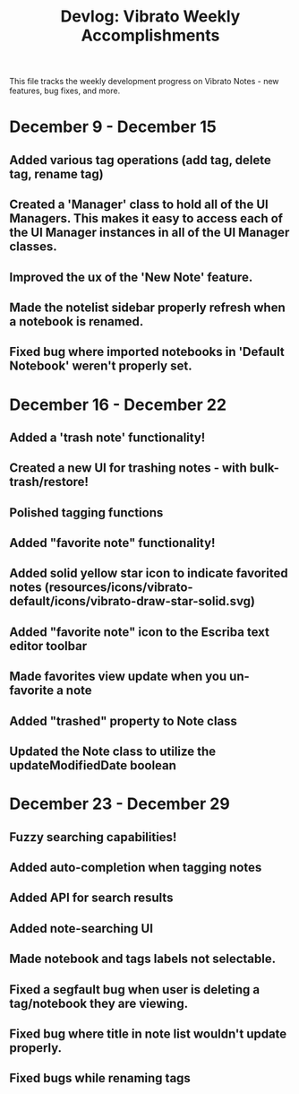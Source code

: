 #+title: Devlog: Vibrato Weekly Accomplishments

This file tracks the weekly development progress on Vibrato Notes - new features, bug fixes, and more.

* December 9 - December 15
** Added various tag operations (add tag, delete tag, rename tag)
** Created a 'Manager' class to hold all of the UI Managers. This makes it easy to access each of the UI Manager instances in all of the UI Manager classes.
** Improved the ux of the 'New Note' feature.
** Made the notelist sidebar properly refresh when a notebook is renamed.
** Fixed bug where imported notebooks in 'Default Notebook' weren't properly set.
* December 16 - December 22
** Added a 'trash note' functionality!
** Created a new UI for trashing notes - with bulk-trash/restore!
** Polished tagging functions
** Added "favorite note" functionality!
** Added solid yellow star icon to indicate favorited notes (resources/icons/vibrato-default/icons/vibrato-draw-star-solid.svg)
** Added "favorite note" icon to the Escriba text editor toolbar
** Made favorites view update when you un-favorite a note
** Added "trashed" property to Note class
** Updated the Note class to utilize the updateModifiedDate boolean
* December 23 - December 29
** Fuzzy searching capabilities!
** Added auto-completion when tagging notes
** Added API for search results
** Added note-searching UI
** Made notebook and tags labels not selectable.
** Fixed a segfault bug when user is deleting a tag/notebook they are viewing.
** Fixed bug where title in note list wouldn't update properly.
** Fixed bugs while renaming tags

